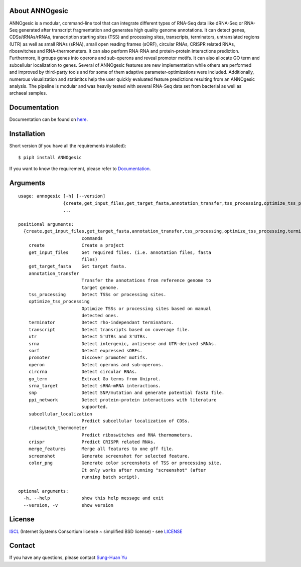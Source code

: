 .. image:: https://img.shields.io/pypi/v/annogesic.svg
   :target: https://pypi.python.org/pypi/ANNOgesic/
.. image:: https://img.shields.io/pypi/l/annogesic.svg
   :target: https://pypi.python.org/pypi/ANNOgesic/
.. image:: https://zenodo.org/badge/34061246.svg
   :target: https://zenodo.org/badge/latestdoi/34061246

About ANNOgesic
---------------
ANNOgesic is a modular, command-line tool that can
integrate different types of RNA-Seq data like dRNA-Seq or RNA-Seq
generated after transcript fragmentation and generates high quality
genome annotations. It can detect genes, CDSs/tRNAs/rRNAs, 
transcription starting sites (TSS) and processing sites, transcripts, 
terminators, untranslated regions (UTR) as well as small RNAs (sRNA), 
small open reading frames (sORF), circular RNAs, CRISPR related RNAs, 
riboswitches and RNA-thermometers. It can also perform RNA-RNA
and protein-protein interactions prediction. Furthermore, it groups
genes into operons and sub-operons and reveal promotor motifs. It can
also allocate GO term and subcellular localization to genes. Several
of ANNOgesic features are new implementation while others are
performed and improved by third-party tools and for some of them
adaptive parameter-optimizations were included. Additionally, numerous
visualization and statistitcs help the user quickly evaluated feature
predictions resulting from an ANNOgesic analysis. The pipeline is
modular and was heavily tested with several RNA-Seq data set from
bacterial as well as archaeal samples.

Documentation
-------------

Documentation can be found on
`here <http://pythonhosted.org/ANNOgesic>`__.

Installation
------------

Short version (if you have all the requirements installed):

::

    $ pip3 install ANNOgesic

If you want to know the requirement, please refer to 
`Documentation <http://pythonhosted.org/ANNOgesic/>`__.

Arguments
-------------

::

    usage: annogesic [-h] [--version]
                     {create,get_input_files,get_target_fasta,annotation_transfer,tss_processing,optimize_tss_processing,terminator,transcript,utr,srna,sorf,promoter,operon,circrna,go_term,srna_target,snp,ppi_network,subcellular_localization,riboswitch_thermometer,crispr,merge_features,screenshot,color_png}
                     ...
    
    positional arguments:
      {create,get_input_files,get_target_fasta,annotation_transfer,tss_processing,optimize_tss_processing,terminator,transcript,utr,srna,sorf,promoter,operon,circrna,go_term,srna_target,snp,ppi_network,subcellular_localization,riboswitch_thermometer,crispr,merge_features,screenshot,color_png}
                            commands
        create              Create a project
        get_input_files     Get required files. (i.e. annotation files, fasta
                            files)
        get_target_fasta    Get target fasta.
        annotation_transfer
                            Transfer the annotations from reference genome to
                            target genome.
        tss_processing      Detect TSSs or processing sites.
        optimize_tss_processing
                            Optimize TSSs or processing sites based on manual
                            detected ones.
        terminator          Detect rho-independant terminators.
        transcript          Detect transripts based on coverage file.
        utr                 Detect 5'UTRs and 3'UTRs.
        srna                Detect intergenic, antisense and UTR-derived sRNAs.
        sorf                Detect expressed sORFs.
        promoter            Discover promoter motifs.
        operon              Detect operons and sub-operons.
        circrna             Detect circular RNAs.
        go_term             Extract Go terms from Uniprot.
        srna_target         Detect sRNA-mRNA interactions.
        snp                 Detect SNP/mutation and generate potential fasta file.
        ppi_network         Detect protein-protein interactions with literature
                            supported.
        subcellular_localization
                            Predict subcellular localization of CDSs.
        riboswitch_thermometer
                            Predict riboswitches and RNA thermometers.
        crispr              Predict CRISPR related RNAs.
        merge_features      Merge all features to one gff file.
        screenshot          Generate screenshot for selected feature.
        color_png           Generate color screenshots of TSS or processing site.
                            It only works after running "screenshot" (after
                            running batch script).
    
    optional arguments:
      -h, --help            show this help message and exit
      --version, -v         show version

License
-------

`ISCL <https://en.wikipedia.org/wiki/ISC_license>`__ (Internet Systems
Consortium license ~ simplified BSD license) - see `LICENSE <https://pythonhosted.org/ANNOgesic/license.html>`__

Contact
-------

If you have any questions, please contact `Sung-Huan Yu <mailto:sung-huan.yu@uni-wuerzburg.de>`_
